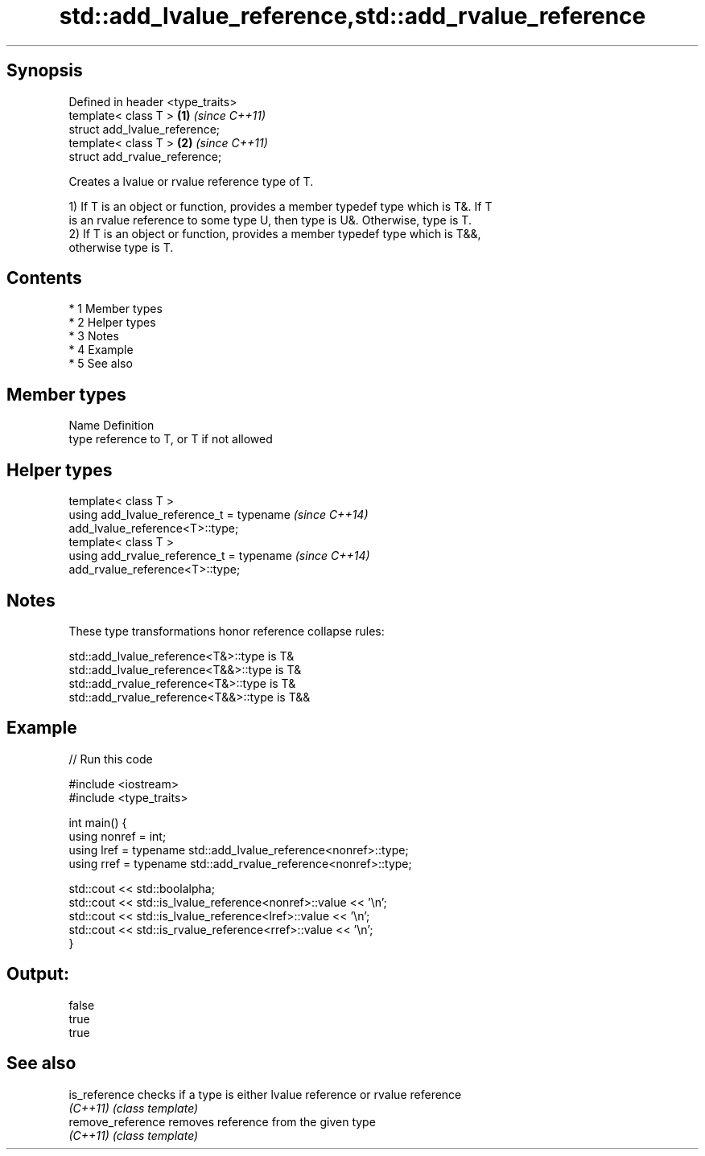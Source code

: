 .TH std::add_lvalue_reference,std::add_rvalue_reference 3 "Apr 19 2014" "1.0.0" "C++ Standard Libary"
.SH Synopsis
   Defined in header <type_traits>
   template< class T >             \fB(1)\fP \fI(since C++11)\fP
   struct add_lvalue_reference;
   template< class T >             \fB(2)\fP \fI(since C++11)\fP
   struct add_rvalue_reference;

   Creates a lvalue or rvalue reference type of T.

   1) If T is an object or function, provides a member typedef type which is T&. If T
   is an rvalue reference to some type U, then type is U&. Otherwise, type is T.
   2) If T is an object or function, provides a member typedef type which is T&&,
   otherwise type is T.

.SH Contents

     * 1 Member types
     * 2 Helper types
     * 3 Notes
     * 4 Example
     * 5 See also

.SH Member types

   Name Definition
   type reference to T, or T if not allowed

.SH Helper types

   template< class T >
   using add_lvalue_reference_t = typename                                \fI(since C++14)\fP
   add_lvalue_reference<T>::type;
   template< class T >
   using add_rvalue_reference_t = typename                                \fI(since C++14)\fP
   add_rvalue_reference<T>::type;

.SH Notes

   These type transformations honor reference collapse rules:

   std::add_lvalue_reference<T&>::type is T&
   std::add_lvalue_reference<T&&>::type is T&
   std::add_rvalue_reference<T&>::type is T&
   std::add_rvalue_reference<T&&>::type is T&&

.SH Example

   
// Run this code

 #include <iostream>
 #include <type_traits>

 int main() {
    using nonref = int;
    using lref = typename std::add_lvalue_reference<nonref>::type;
    using rref = typename std::add_rvalue_reference<nonref>::type;

    std::cout << std::boolalpha;
    std::cout << std::is_lvalue_reference<nonref>::value << '\\n';
    std::cout << std::is_lvalue_reference<lref>::value << '\\n';
    std::cout << std::is_rvalue_reference<rref>::value << '\\n';
 }

.SH Output:

 false
 true
 true

.SH See also

   is_reference     checks if a type is either lvalue reference or rvalue reference
   \fI(C++11)\fP          \fI(class template)\fP
   remove_reference removes reference from the given type
   \fI(C++11)\fP          \fI(class template)\fP

